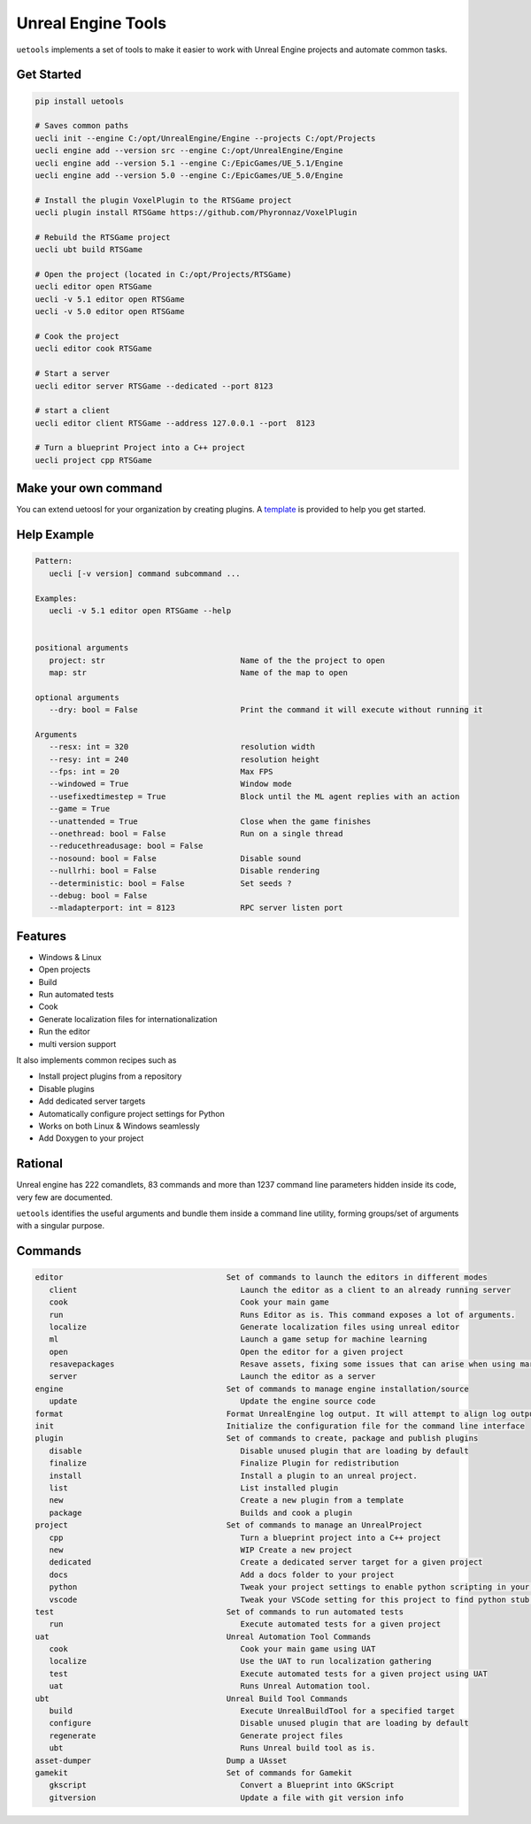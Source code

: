 Unreal Engine Tools
===================

|pypi| |py_versions| |codecov| |docs| |tests| |style|

.. |pypi| image:: https://img.shields.io/pypi/v/uetools.svg
    :target: https://pypi.python.org/pypi/uetools
    :alt: Current PyPi Version

.. |py_versions| image:: https://img.shields.io/pypi/pyversions/uetools.svg
    :target: https://pypi.python.org/pypi/uetools
    :alt: Supported Python Versions

.. |codecov| image:: https://codecov.io/gh/kiwi-lang/uetools/branch/master/graph/badge.svg?token=40Cr8V87HI
   :target: https://codecov.io/gh/kiwi-lang/uetools

.. |docs| image:: https://readthedocs.org/projects/uetools/badge/?version=latest
   :target:  https://uetools.readthedocs.io/en/latest/?badge=latest

.. |tests| image:: https://github.com/kiwi-lang/uetools/actions/workflows/test.yml/badge.svg?branch=master
   :target: https://github.com/kiwi-lang/uetools/actions/workflows/test.yml

.. |style| image:: https://github.com/kiwi-lang/uetools/actions/workflows/style.yml/badge.svg?branch=master
   :target: https://github.com/kiwi-lang/uetools/actions/workflows/style.yml



``uetools`` implements a set of tools to make it easier to work
with Unreal Engine projects and automate common tasks.

Get Started
-----------

.. code-block:: bash

   pip install uetools

   # Saves common paths
   uecli init --engine C:/opt/UnrealEngine/Engine --projects C:/opt/Projects
   uecli engine add --version src --engine C:/opt/UnrealEngine/Engine
   uecli engine add --version 5.1 --engine C:/EpicGames/UE_5.1/Engine
   uecli engine add --version 5.0 --engine C:/EpicGames/UE_5.0/Engine

   # Install the plugin VoxelPlugin to the RTSGame project
   uecli plugin install RTSGame https://github.com/Phyronnaz/VoxelPlugin

   # Rebuild the RTSGame project
   uecli ubt build RTSGame

   # Open the project (located in C:/opt/Projects/RTSGame)
   uecli editor open RTSGame
   uecli -v 5.1 editor open RTSGame
   uecli -v 5.0 editor open RTSGame

   # Cook the project
   uecli editor cook RTSGame

   # Start a server
   uecli editor server RTSGame --dedicated --port 8123

   # start a client
   uecli editor client RTSGame --address 127.0.0.1 --port  8123

   # Turn a blueprint Project into a C++ project
   uecli project cpp RTSGame


Make your own command
---------------------

You can extend uetoosl for your organization by creating plugins.
A `template <https://github.com/kiwi-lang/uetools.plugins.myplugin>`_ is provided to help you get started.


Help Example
------------

.. code-block:: bash

   Pattern:
      uecli [-v version] command subcommand ...

   Examples:
      uecli -v 5.1 editor open RTSGame --help


   positional arguments
      project: str                             Name of the the project to open
      map: str                                 Name of the map to open

   optional arguments
      --dry: bool = False                      Print the command it will execute without running it

   Arguments
      --resx: int = 320                        resolution width
      --resy: int = 240                        resolution height
      --fps: int = 20                          Max FPS
      --windowed = True                        Window mode
      --usefixedtimestep = True                Block until the ML agent replies with an action
      --game = True
      --unattended = True                      Close when the game finishes
      --onethread: bool = False                Run on a single thread
      --reducethreadusage: bool = False
      --nosound: bool = False                  Disable sound
      --nullrhi: bool = False                  Disable rendering
      --deterministic: bool = False            Set seeds ?
      --debug: bool = False
      --mladapterport: int = 8123              RPC server listen port


Features
--------

* Windows & Linux
* Open projects
* Build
* Run automated tests
* Cook
* Generate localization files for internationalization
* Run the editor
* multi version support

It also implements common recipes such as

* Install project plugins from a repository
* Disable plugins
* Add dedicated server targets
* Automatically configure project settings for Python
* Works on both Linux & Windows seamlessly
* Add Doxygen to your project


Rational
--------

Unreal engine has 222 comandlets, 83 commands and more than
1237 command line parameters hidden inside its code, very few are documented.

``uetools`` identifies the useful arguments and bundle them inside a command line utility,
forming groups/set of arguments with a singular purpose.


Commands
--------

.. code-block:: bash

      editor                                   Set of commands to launch the editors in different modes
         client                                   Launch the editor as a client to an already running server
         cook                                     Cook your main game
         run                                      Runs Editor as is. This command exposes a lot of arguments.
         localize                                 Generate localization files using unreal editor
         ml                                       Launch a game setup for machine learning
         open                                     Open the editor for a given project
         resavepackages                           Resave assets, fixing some issues that can arise when using marketplace assets
         server                                   Launch the editor as a server
      engine                                   Set of commands to manage engine installation/source
         update                                   Update the engine source code
      format                                   Format UnrealEngine log output. It will attempt to align log output to make them more easily readable.
      init                                     Initialize the configuration file for the command line interface
      plugin                                   Set of commands to create, package and publish plugins
         disable                                  Disable unused plugin that are loading by default
         finalize                                 Finalize Plugin for redistribution
         install                                  Install a plugin to an unreal project.
         list                                     List installed plugin
         new                                      Create a new plugin from a template
         package                                  Builds and cook a plugin
      project                                  Set of commands to manage an UnrealProject
         cpp                                      Turn a blueprint project into a C++ project
         new                                      WIP Create a new project
         dedicated                                Create a dedicated server target for a given project
         docs                                     Add a docs folder to your project
         python                                   Tweak your project settings to enable python scripting in your project
         vscode                                   Tweak your VSCode setting for this project to find python stub generated by Unreal Engine.
      test                                     Set of commands to run automated tests
         run                                      Execute automated tests for a given project
      uat                                      Unreal Automation Tool Commands
         cook                                     Cook your main game using UAT
         localize                                 Use the UAT to run localization gathering
         test                                     Execute automated tests for a given project using UAT
         uat                                      Runs Unreal Automation tool.
      ubt                                      Unreal Build Tool Commands
         build                                    Execute UnrealBuildTool for a specified target
         configure                                Disable unused plugin that are loading by default
         regenerate                               Generate project files
         ubt                                      Runs Unreal build tool as is.
      asset-dumper                             Dump a UAsset
      gamekit                                  Set of commands for Gamekit
         gkscript                                 Convert a Blueprint into GKScript
         gitversion                               Update a file with git version info
